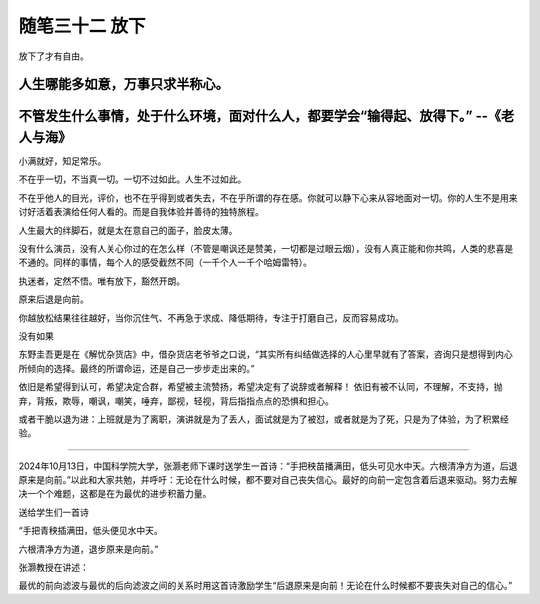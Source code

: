 ﻿随笔三十二 放下
======================

放下了才有自由。

人生哪能多如意，万事只求半称心。
---------------------

不管发生什么事情，处于什么环境，面对什么人，都要学会“输得起、放得下。” --《老人与海》
---------------------
小满就好，知足常乐。

不在乎一切，不当真一切。一切不过如此。人生不过如此。

不在乎他人的目光，评价，也不在乎得到或者失去，不在乎所谓的存在感。你就可以静下心来从容地面对一切。你的人生不是用来讨好活着表演给任何人看的。而是自我体验并善待的独特旅程。

人生最大的绊脚石，就是太在意自己的面子，脸皮太薄。

没有什么演员，没有人关心你过的在怎么样（不管是嘲讽还是赞美，一切都是过眼云烟），没有人真正能和你共鸣，人类的悲喜是不通的。同样的事情，每个人的感受截然不同（一千个人一千个哈姆雷特）。

执迷者，定然不悟。唯有放下，豁然开朗。


原来后退是向前。

你越放松结果往往越好，当你沉住气、不再急于求成、降低期待，专注于打磨自己，反而容易成功。

没有如果

东野圭吾更是在《解忧杂货店》中，借杂货店老爷爷之口说，“其实所有纠结做选择的人心里早就有了答案，咨询只是想得到内心所倾向的选择。最终的所谓命运，还是自己一步步走出来的。”

依旧是希望得到认可，希望决定合群，希望被主流赞扬，希望决定有了说辞或者解释！
依旧有被不认同，不理解，不支持，抛弃，背叛，欺辱，嘲讽，嘲笑，唾弃，鄙视，轻视，背后指指点点的恐惧和担心。

或者干脆以退为进：上班就是为了离职，演讲就是为了丢人，面试就是为了被怼，或者就是为了死，只是为了体验，为了积累经验。

-----------------------------------------------------------------------------------------------------

2024年10月13日，中国科学院大学，张灏老师下课时送学生一首诗：“手把秧苗播满田，低头可见水中天。六根清净方为道，后退原来是向前。”以此和大家共勉，并呼吁：无论在什么时候，都不要对自己丧失信心。最好的向前一定包含着后退来驱动。努力去解决一个个难题，这都是在为最优的进步积蓄力量。


送给学生们一首诗


“手把青秧插满田，低头便见水中天。

六根清净方为道，退步原来是向前。”


张灏教授在讲述：

最优的前向滤波与最优的后向滤波之间的关系时用这首诗激励学生“后退原来是向前！无论在什么时候都不要丧失对自己的信心。”
